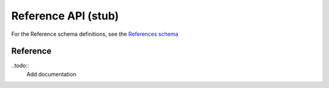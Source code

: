 .. _reference:

***************************
Reference API (stub)
***************************

For the Reference schema definitions, see the `References schema <schemas/references.html>`_



------------------
Reference
------------------

..todo::
   Add documentation

